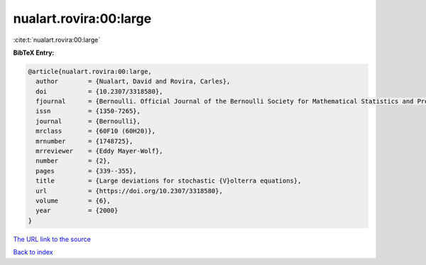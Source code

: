 nualart.rovira:00:large
=======================

:cite:t:`nualart.rovira:00:large`

**BibTeX Entry:**

.. code-block:: bibtex

   @article{nualart.rovira:00:large,
     author        = {Nualart, David and Rovira, Carles},
     doi           = {10.2307/3318580},
     fjournal      = {Bernoulli. Official Journal of the Bernoulli Society for Mathematical Statistics and Probability},
     issn          = {1350-7265},
     journal       = {Bernoulli},
     mrclass       = {60F10 (60H20)},
     mrnumber      = {1748725},
     mrreviewer    = {Eddy Mayer-Wolf},
     number        = {2},
     pages         = {339--355},
     title         = {Large deviations for stochastic {V}olterra equations},
     url           = {https://doi.org/10.2307/3318580},
     volume        = {6},
     year          = {2000}
   }
`The URL link to the source <https://doi.org/10.2307/3318580>`_


`Back to index <../By-Cite-Keys.html>`_
